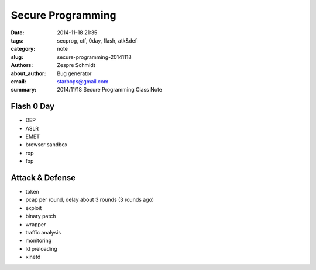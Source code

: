 ====================
 Secure Programming
====================

:date: 2014-11-18 21:35
:tags: secprog, ctf, 0day, flash, atk&def
:category: note
:slug: secure-programming-20141118
:authors: Zespre Schmidt
:about_author: Bug generator
:email: starbops@gmail.com
:summary: 2014/11/18 Secure Programming Class Note

Flash 0 Day
===========

- DEP
- ASLR
- EMET
- browser sandbox

- rop
- fop

Attack & Defense
================

- token
- pcap per round, delay about 3 rounds (3 rounds ago)
- exploit
- binary patch
- wrapper
- traffic analysis
- monitoring
- ld preloading
- xinetd
